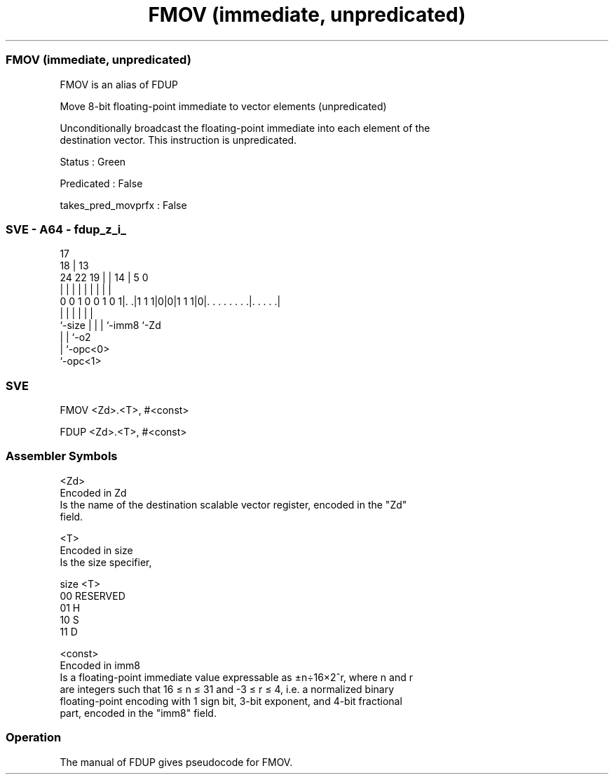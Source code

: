 .nh
.TH "FMOV (immediate, unpredicated)" "7" " "  "alias" "sve"
.SS FMOV (immediate, unpredicated)
 FMOV is an alias of FDUP

 Move 8-bit floating-point immediate to vector elements (unpredicated)

 Unconditionally broadcast the floating-point immediate into each element of the
 destination vector. This instruction is unpredicated.

 Status : Green

 Predicated : False

 takes_pred_movprfx : False



.SS SVE - A64 - fdup_z_i_
 
                                                                   
                               17                                  
                             18 |      13                          
                 24  22    19 | |    14 |               5         0
                  |   |     | | |     | |               |         |
   0 0 1 0 0 1 0 1|. .|1 1 1|0|0|1 1 1|0|. . . . . . . .|. . . . .|
                  |         | |       | |               |
                  `-size    | |       | `-imm8          `-Zd
                            | |       `-o2
                            | `-opc<0>
                            `-opc<1>
  
  
 
.SS SVE
 
 FMOV    <Zd>.<T>, #<const>
 
 FDUP    <Zd>.<T>, #<const>
 

.SS Assembler Symbols

 <Zd>
  Encoded in Zd
  Is the name of the destination scalable vector register, encoded in the "Zd"
  field.

 <T>
  Encoded in size
  Is the size specifier,

  size <T>      
  00   RESERVED 
  01   H        
  10   S        
  11   D        

 <const>
  Encoded in imm8
  Is a floating-point immediate value expressable as ±n÷16×2^r, where n and r
  are integers such that 16 ≤ n ≤ 31 and -3 ≤ r ≤ 4, i.e. a normalized binary
  floating-point encoding with 1 sign bit, 3-bit exponent, and 4-bit fractional
  part, encoded in the "imm8" field.



.SS Operation

 The manual of FDUP gives pseudocode for FMOV.
